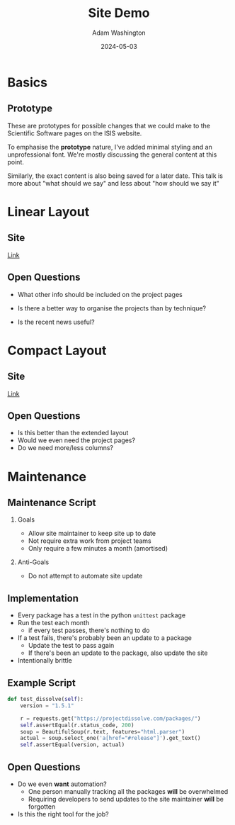 #+TITLE: Site Demo
#+AUTHOR: Adam Washington
#+DATE: 2024-05-03
#+OPTIONS:  toc:1 H:2
#+REVEAL_ROOT: https://cdn.jsdelivr.net/npm/reveal.js

* Basics

** Prototype

These are prototypes for possible changes that we could make to the
Scientific Software pages on the ISIS website.

To emphasise the *prototype* nature, I've added minimal styling and an
unprofessional font.  We're mostly discussing the general content at
this point.

Similarly, the exact content is also being saved for a later date.
This talk is more about "what should we say" and less about "how
should we say it"

* Linear Layout

** Site

[[https://rprospero.github.io/rse-site-demo/][Link]]

** Open Questions

- What other info should be included on the project pages

- Is there a better way to organise the projects than by technique?

- Is the recent news useful?

* Compact Layout

** Site

[[https://rprospero.github.io/rse-site-demo/compact.html][Link]]

** Open Questions

- Is this better than the extended layout
- Would we even need the project pages?
- Do we need more/less columns?

* Maintenance

** Maintenance Script

*** Goals

- Allow site maintainer to keep site up to date
- Not require extra work from project teams
- Only require a few minutes a month (amortised)

*** Anti-Goals

- Do not attempt to automate site update

** Implementation

- Every package has a test in the python =unittest= package
- Run the test each month
  - if every test passes, there's nothing to do
- If a test fails, there's probably been an update to a package
  - Update the test to pass again
  - If there's been an update to the package, also update the site
- Intentionally brittle

** Example Script

#+BEGIN_SRC python
def test_dissolve(self):
    version = "1.5.1"

    r = requests.get("https://projectdissolve.com/packages/")
    self.assertEqual(r.status_code, 200)
    soup = BeautifulSoup(r.text, features="html.parser")
    actual = soup.select_one('a[href="#release"]').get_text()
    self.assertEqual(version, actual)

#+END_SRC

** Open Questions

- Do we even *want* automation?
  - One person manually tracking all the packages *will* be overwhelmed
  - Requiring developers to send updates to the site maintainer *will*
    be forgotten
- Is this the right tool for the job?
